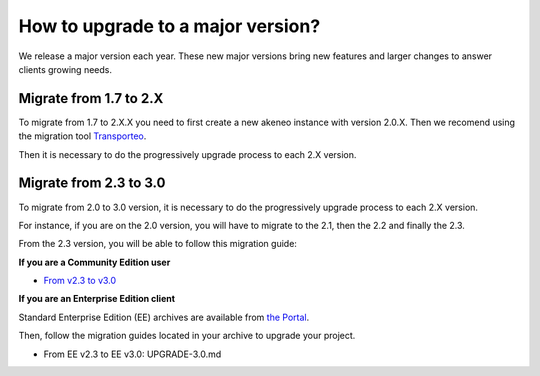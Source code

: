 How to upgrade to a major version?
==================================

We release a major version each year.
These new major versions bring new features and larger changes to answer clients growing needs.

Migrate from 1.7 to 2.X
------------------------------

To migrate from 1.7 to 2.X.X you need to first create a new akeneo instance with version 2.0.X.
Then we recomend using the migration tool `Transporteo`_.

.. _Transporteo: https://github.com/akeneo/transporteo

Then it is necessary to do the progressively upgrade process to each 2.X version.

Migrate from 2.3 to 3.0
------------------------------

To migrate from 2.0 to 3.0 version, it is necessary to do the progressively upgrade process to each 2.X version.

For instance, if you are on the 2.0 version, you will have to migrate to the 2.1, then the 2.2 and finally the 2.3.

From the 2.3 version, you will be able to follow this migration guide:

**If you are a Community Edition user**

* `From v2.3 to v3.0`_

.. _From v2.3 to v3.0: https://github.com/akeneo/pim-community-standard/blob/master/UPGRADE-3.0.md

**If you are an Enterprise Edition client**

Standard Enterprise Edition (EE) archives are available from `the Portal <https://help.akeneo.com/portal/articles/get-akeneo-pim-enterprise-archive.html?utm_source=akeneo-docs&utm_campaign=migration>`_.

Then, follow the migration guides located in your archive to upgrade your project.

* From EE v2.3 to EE v3.0: UPGRADE-3.0.md
